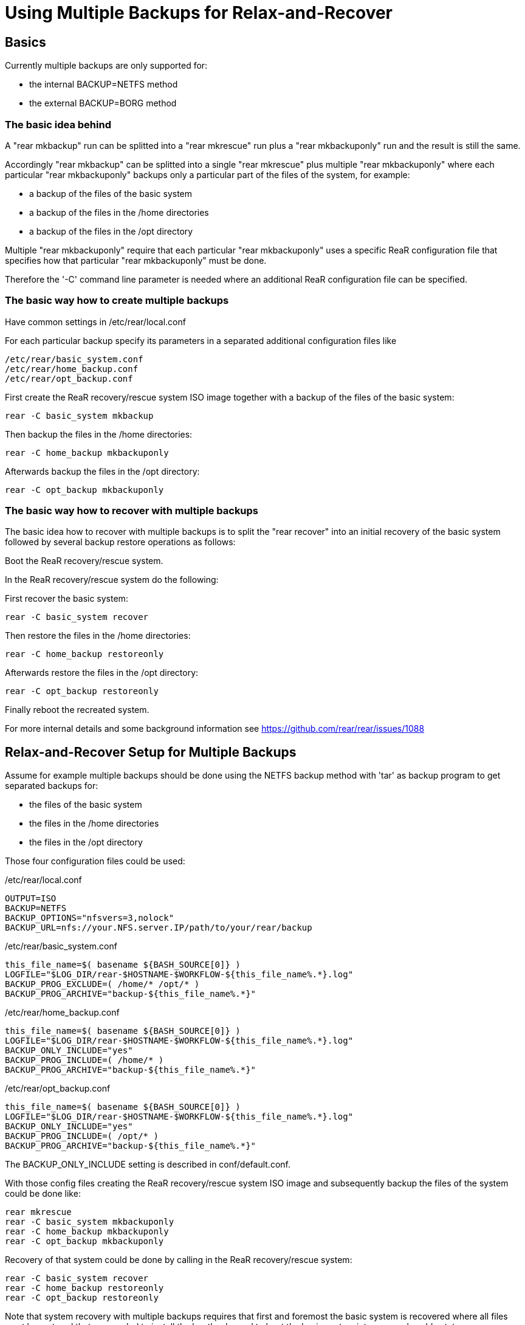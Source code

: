 
= Using Multiple Backups for Relax-and-Recover

== Basics

Currently multiple backups are only supported for:

* the internal BACKUP=NETFS method
* the external BACKUP=BORG method

=== The basic idea behind

A "rear mkbackup" run can be splitted into
a "rear mkrescue" run plus a "rear mkbackuponly" run
and the result is still the same.

Accordingly "rear mkbackup" can be splitted into
a single "rear mkrescue" plus multiple "rear mkbackuponly"
where each particular "rear mkbackuponly" backups only a
particular part of the files of the system, for example:

* a backup of the files of the basic system
* a backup of the files in the /home directories
* a backup of the files in the /opt directory

Multiple "rear mkbackuponly" require that each particular
"rear mkbackuponly" uses a specific ReaR configuration file
that specifies how that particular "rear mkbackuponly" must be done.

Therefore the '-C' command line parameter is needed where
an additional ReaR configuration file can be specified.

=== The basic way how to create multiple backups

Have common settings in /etc/rear/local.conf

For each particular backup specify its parameters in
a separated additional configuration files like
----
/etc/rear/basic_system.conf
/etc/rear/home_backup.conf
/etc/rear/opt_backup.conf
----

First create the ReaR recovery/rescue system ISO image
together with a backup of the files of the basic system:
----
rear -C basic_system mkbackup
----

Then backup the files in the /home directories:
----
rear -C home_backup mkbackuponly
----

Afterwards backup the files in the /opt directory:
----
rear -C opt_backup mkbackuponly
----

=== The basic way how to recover with multiple backups

The basic idea how to recover with multiple backups is
to split the "rear recover" into an initial recovery
of the basic system followed by several backup restore
operations as follows:

Boot the ReaR recovery/rescue system.

In the ReaR recovery/rescue system do the following:

First recover the basic system:
----
rear -C basic_system recover
----

Then restore the files in the /home directories:
----
rear -C home_backup restoreonly
----

Afterwards restore the files in the /opt directory:
----
rear -C opt_backup restoreonly
----

Finally reboot the recreated system.

For more internal details and some background information see
https://github.com/rear/rear/issues/1088

== Relax-and-Recover Setup for Multiple Backups

Assume for example multiple backups should be done
using the NETFS backup method with 'tar' as backup program
to get separated backups for:

* the files of the basic system
* the files in the /home directories
* the files in the /opt directory

Those four configuration files could be used:

./etc/rear/local.conf
----
OUTPUT=ISO
BACKUP=NETFS
BACKUP_OPTIONS="nfsvers=3,nolock"
BACKUP_URL=nfs://your.NFS.server.IP/path/to/your/rear/backup
----

./etc/rear/basic_system.conf
----
this_file_name=$( basename ${BASH_SOURCE[0]} )
LOGFILE="$LOG_DIR/rear-$HOSTNAME-$WORKFLOW-${this_file_name%.*}.log"
BACKUP_PROG_EXCLUDE=( /home/* /opt/* )
BACKUP_PROG_ARCHIVE="backup-${this_file_name%.*}"
----

./etc/rear/home_backup.conf
----
this_file_name=$( basename ${BASH_SOURCE[0]} )
LOGFILE="$LOG_DIR/rear-$HOSTNAME-$WORKFLOW-${this_file_name%.*}.log"
BACKUP_ONLY_INCLUDE="yes"
BACKUP_PROG_INCLUDE=( /home/* )
BACKUP_PROG_ARCHIVE="backup-${this_file_name%.*}"
----

./etc/rear/opt_backup.conf
----
this_file_name=$( basename ${BASH_SOURCE[0]} )
LOGFILE="$LOG_DIR/rear-$HOSTNAME-$WORKFLOW-${this_file_name%.*}.log"
BACKUP_ONLY_INCLUDE="yes"
BACKUP_PROG_INCLUDE=( /opt/* )
BACKUP_PROG_ARCHIVE="backup-${this_file_name%.*}"
----

The BACKUP_ONLY_INCLUDE setting is described in conf/default.conf.

With those config files creating the ReaR recovery/rescue system ISO image
and subsequently backup the files of the system could be done like:
----
rear mkrescue
rear -C basic_system mkbackuponly
rear -C home_backup mkbackuponly
rear -C opt_backup mkbackuponly
----

Recovery of that system could be done by calling in the
ReaR recovery/rescue system:
----
rear -C basic_system recover
rear -C home_backup restoreonly
rear -C opt_backup restoreonly
----

Note that system recovery with multiple backups requires that
first and foremost the basic system is recovered where all files
must be restored that are needed to install the bootloader and
to boot the basic system into a normal usable state.

Nowadays systemd usually needs files in the /usr directory
so that in practice in particular all files in the /usr directory
must be restored during the initial basic system recovery
plus whatever else is needed to boot and run the basic system.

Multiple backups cannot be used to spilt the files of the basic system
into several backups. The files of the basic system must be in one
single backup and that backup must be restored during the initial
recovery of the basic system.

== Relax-and-Recover Setup for Different Backup Methods

Because multiple backups are used via separated additional
configuration files, different backup methods can be used.

Assume for example multiple backups should be used to get
separated backups for the files of the basic system
using the NETFS backup method with 'tar' as backup program
and to backup the files in the /home directory
using the BORG backup method.

The configuration files could be like the following:

./etc/rear/local.conf
----
OUTPUT=ISO
REQUIRED_PROGS=( "${REQUIRED_PROGS[@]}" borg locale )
COPY_AS_IS=( "${COPY_AS_IS[@]}" "/borg/keys" )
----

./etc/rear/basic_system.conf
----
this_file_name=$( basename ${BASH_SOURCE[0]} )
LOGFILE="$LOG_DIR/rear-$HOSTNAME-$WORKFLOW-${this_file_name%.*}.log"
BACKUP_PROG_EXCLUDE=( /home/* )
BACKUP_PROG_ARCHIVE="backup-${this_file_name%.*}"
BACKUP=NETFS
BACKUP_OPTIONS="nfsvers=3,nolock"
BACKUP_URL=nfs://your.NFS.server.IP/path/to/your/rear/backup
----

./etc/rear/home_backup.conf
----
this_file_name=$( basename ${BASH_SOURCE[0]} )
LOGFILE="$LOG_DIR/rear-$HOSTNAME-$WORKFLOW-${this_file_name%.*}.log"
BACKUP=BORG
BACKUP_ONLY_INCLUDE="yes"
BACKUP_PROG_INCLUDE=( /home/* )
BORGBACKUP_ARCHIVE_PREFIX="backup-${this_file_name%.*}"
BORGBACKUP_HOST="borg.server.name"
BORGBACKUP_USERNAME="borg_server_username"
BORGBACKUP_REPO="/path/to/borg/repository/on/borg/server"
BORGBACKUP_PRUNE_HOURLY=5
BORGBACKUP_PRUNE_WEEKLY=2
BORGBACKUP_COMPRESSION="zlib,9"
BORGBACKUP_ENC_TYPE="keyfile"
export BORG_KEYS_DIR="/borg/keys"
export BORG_CACHE_DIR="/borg/cache"
export BORG_PASSPHRASE="a1b2c3_d4e5f6"
export BORG_RELOCATED_REPO_ACCESS_IS_OK="yes"
export BORG_UNKNOWN_UNENCRYPTED_REPO_ACCESS_IS_OK="yes"
export BORG_REMOTE_PATH="/usr/local/bin/borg"
----

With those config files creating the ReaR recovery/rescue system ISO image
together with a backup of the files of the basic system and
then backup the files in /home could be done like:
----
rear -C basic_system mkbackup
rear -C home_backup mkbackuponly
----

Recovery of that system could be done by calling in the
ReaR recovery/rescue system:
----
rear -C basic_system recover
rear -C home_backup restoreonly
----

== Running Multiple Backups and Restores in Parallel

When the files in multiple backups are separated from each other
it should work to run multiple backups or multiple restores in parallel.

Whether or not that actually works in your particular case
depends on how you made the backups in your particular case.

For sufficiently well separated backups it should work
to run multiple different
----
rear -C backup_config mkbackuponly
----
or multiple different
----
rear -C backup_config restoreonly
----
in parallel.

Running in parallel is only supported for mkbackuponly and restoreonly.

For example like
----
rear -C backup1 mkbackuponly & rear -C backup2 mkbackuponly & wait
----
or
----
rear -C backup1 restoreonly & rear -C backup2 restoreonly & wait
----

ReaR's default logging is not prepared for multiple simultaneous runs
and also ReaR's current progress subsystem is not prepared for that.
On the terminal the messages from different simultaneous runs are
indistinguishable and the current progress subsystem additionally
outputs subsequent messages on one same line which results
illegible and meaningless output on the terminal.

Therefore additional parameters must be set to make ReaR's messages
and the progress subsystem output appropriate for parallel runs.

Simultaneously running ReaR workflows require unique messages and
unique logfile names.

Therefore the PID ('$$') is specified to be used as message prefix
for all ReaR messages and it is also added to the LOGFILE value.

The parameters MESSAGE_PREFIX PROGRESS_MODE and PROGRESS_WAIT_SECONDS
are described in conf/default.conf.

For example a setup for parallel runs of mkbackuponly and restoreonly
could look like the following:

./etc/rear/local.conf
----
OUTPUT=ISO
BACKUP=NETFS
BACKUP_OPTIONS="nfsvers=3,nolock"
BACKUP_URL=nfs://your.NFS.server.IP/path/to/your/rear/backup
MESSAGE_PREFIX="$$: "
PROGRESS_MODE="plain"
PROGRESS_WAIT_SECONDS="3"
----

./etc/rear/basic_system.conf
----
this_file_name=$( basename ${BASH_SOURCE[0]} )
LOGFILE="$LOG_DIR/rear-$HOSTNAME-$WORKFLOW-${this_file_name%.*}-$$.log"
BACKUP_PROG_EXCLUDE=( /home/* /opt/* )
BACKUP_PROG_ARCHIVE="backup-${this_file_name%.*}"
----

./etc/rear/home_backup.conf
----
this_file_name=$( basename ${BASH_SOURCE[0]} )
LOGFILE="$LOG_DIR/rear-$HOSTNAME-$WORKFLOW-${this_file_name%.*}-$$.log"
BACKUP_ONLY_INCLUDE="yes"
BACKUP_PROG_INCLUDE=( /home/* )
BACKUP_PROG_ARCHIVE="backup-${this_file_name%.*}"
----

./etc/rear/opt_backup.conf
----
this_file_name=$( basename ${BASH_SOURCE[0]} )
LOGFILE="$LOG_DIR/rear-$HOSTNAME-$WORKFLOW-${this_file_name%.*}-$$.log"
BACKUP_ONLY_INCLUDE="yes"
BACKUP_PROG_INCLUDE=( /opt/* )
BACKUP_PROG_ARCHIVE="backup-${this_file_name%.*}"
----

With those config files creating the ReaR recovery/rescue system ISO image
together with a backup of the files of the basic system and then
backup the files in /home and /opt in parallel could be done like:
----
rear -C basic_system mkbackup
rear -C home_backup mkbackuponly & rear -C opt_backup mkbackuponly & wait
----

Recovery of that system could be done by calling in the
ReaR recovery/rescue system:
----
rear -C basic_system recover
rear -C home_backup restoreonly & rear -C opt_backup restoreonly & wait
----

Even on a relatively small system with a single CPU
running multiple backups and restores in parallel
can be somewhat faster compared to sequential processing.

On powerful systems with multiple CPUs, much main memory, fast storage access,
and fast access to the backups it is in practice basically mandatory
to split a single huge backup of the whole system into separated parts
and run at least the restores in parallel unless one likes to grant
the hardware some time to relax when a system recovery happens
(but that is not the intended meaning of Relax-and-Recover ;-)

Remember that system recovery with multiple backups requires that
first and foremost the basic system is recovered where all files
must be restored that are needed to install the bootloader and
to boot the basic system into a normal usable state so that
'rear recover' cannot run in parallel with 'rear restoreonly'.

